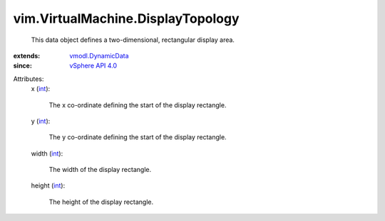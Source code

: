.. _int: https://docs.python.org/2/library/stdtypes.html

.. _vSphere API 4.0: ../../vim/version.rst#vimversionversion4

.. _vmodl.DynamicData: ../../vmodl/DynamicData.rst


vim.VirtualMachine.DisplayTopology
==================================
  This data object defines a two-dimensional, rectangular display area.
:extends: vmodl.DynamicData_
:since: `vSphere API 4.0`_

Attributes:
    x (`int`_):

       The x co-ordinate defining the start of the display rectangle.
    y (`int`_):

       The y co-ordinate defining the start of the display rectangle.
    width (`int`_):

       The width of the display rectangle.
    height (`int`_):

       The height of the display rectangle.
